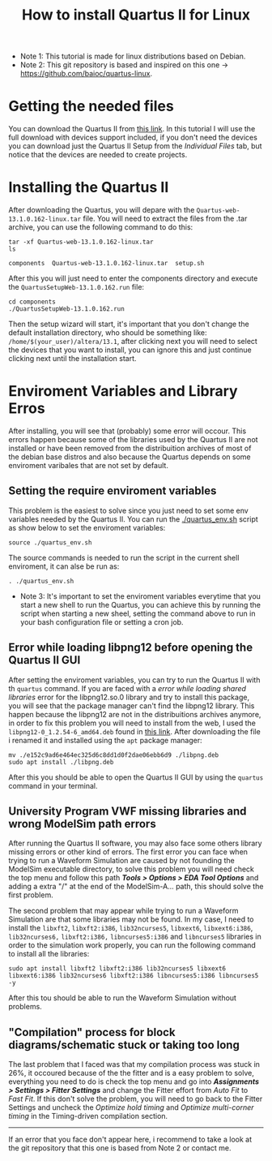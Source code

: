 #+STARTUP: content
#+STARTUP: overview
#+STARTUP: indent
#+TITLE: How to install Quartus II for Linux

- Note 1: This tutorial is made for linux distributions based on Debian.
- Note 2: This git repository is based and inspired on this one -> https://github.com/baioc/quartus-linux.

* Getting the needed files
You can download the Quartus II from [[https://www.intel.com/content/www/us/en/software-kit/666220/intel-quartus-ii-web-edition-design-software-version-13-1-for-linux.html][this link]]. In this tutorial I
will use the full download with devices support included, if you don't need the
devices you can download just the Quartus II Setup from the
/Individual Files/ tab, but notice that the devices are needed to create
projects.

* Installing the Quartus II
After downloading the Quartus, you will depare with the
~Quartus-web-13.1.0.162-linux.tar~ file. You will need to extract the
files from the .tar archive, you can use the following command to do this:

#+begin_src shell :results output :exports both
tar -xf Quartus-web-13.1.0.162-linux.tar
ls
#+end_src

#+RESULTS:
: components  Quartus-web-13.1.0.162-linux.tar  setup.sh

After this you will just need to enter the components directory and execute the
~QuartusSetupWeb-13.1.0.162.run~ file:

#+begin_src shell :results output :exports both
cd components
./QuartusSetupWeb-13.1.0.162.run
#+end_src

Then the setup wizard will start, it's important that you don't change
the default installation directory, who should be something like:
~/home/$(your_user)/altera/13.1~, after clicking next you will need to
select the devices that you want to install, you can ignore this and
just continue clicking next until the installation start.

* Enviroment Variables and Library Erros
After installing, you will see that (probably) some error will
occour. This errors happen because some of the libraries used by the Quartus
II are not installed or have been removed from the distribuition archives of most of the
debian base distros and also because the Quartus depends on some
enviroment varibales that are not set by default.

** Setting the require enviroment variables
This problem is the easiest to solve since you just need to set some
env variables needed by the Quartus II. You can run the
[[./quartus_env.sh]] script as show below to set the enviroment variables:

#+begin_src shell :results output :exports both
source ./quartus_env.sh
#+end_src
The source commands is needed to run the script in the current shell
enviroment, it can alse be run as:
#+begin_src shell :results output :exports both
. ./quartus_env.sh
#+end_src

- Note 3: It's important to set the enviroment variables everytime that you start a new shell to run the Quartus, you can achieve this by running the script when starting a new sheel, setting the command above to run in your bash configuration file or setting a cron job.

** Error while loading libpng12 before opening the Quartus II GUI
After setting the enviroment variables, you can try to run the
Quartus II with th ~quartus~ command. If you are faced with a
/error while loading shared libraries/ error for the libpng12.so.0
library and try to install this package, you will see that the
package manager can't find the libpng12 library. This happen because
the libpng12 are not in the distribuitions archives anymore, in order
to fix this problem you will need to install from the web, I used the
~libpng12-0_1.2.54-6_amd64.deb~ found in [[https://snapshot.debian.org/package/libpng/1.2.54-6/#libpng12-0_1.2.54-6][this link]]. After downloading
the file i renamed it and installed using the ~apt~ package manager:
#+begin_src shell :results output :exports both
mv ./e152c9ad6e464ec325d6c8dd1d0f2dae06ebb6d9 ./libpng.deb
sudo apt install ./libpng.deb
#+end_src
After this you should be able to open the Quartus II GUI by using the
~quartus~ command in your terminal.

** University Program VWF missing libraries and wrong ModelSim path errors
After running the Quartus II software, you may also face some others
library missing errors or other kind of errors. The first error you
can face when trying to run a Waveform Simulation are caused by
not founding the ModelSim executable directory, to solve this problem
you will need check the top menu and follow this path */Tools > Options
> EDA Tool Options/* and adding a extra "/" at the end of the
ModelSim-A... path, this should solve the first problem.


The second problem that may appear while trying to run a Waveform
Simulation are that some libraries may not be found. In my case, I
need to install the ~libxft2~, ~libxft2:i386~, ~lib32ncurses5~, ~libxext6~,
~libxext6:i386~, ~lib32ncurses6,~ ~libxft2:i386,~ ~libncurses5:i386~ and
~libncurses5~ libraries in order to the simulation work properly, you
can run the following command to install all the libraries:

#+begin_src shell :results output :exports both
sudo apt install libxft2 libxft2:i386 lib32ncurses5 libxext6 libxext6:i386 lib32ncurses6 libxft2:i386 libncurses5:i386 libncurses5 -y
#+end_src

After this tou should be able to run the Waveform Simulation without
problems.

** "Compilation" process for block diagrams/schematic stuck or taking too long

The last problem that I faced was that my compilation process was
stuck in 26%, it occoured because of the the fitter and is a easy
problem to solve, everything you need to do is check the top menu and
go into */Assignments > Settings > Fitter Settings/* and change the
Fitter effort from /Auto Fit/ to /Fast Fit/. If this don't solve the
problem, you will need to go back to the Fitter Settings and uncheck
the /Optimize hold timing/ and /Optimize multi-corner timing/ in the
Timing-driven compilation section.

-------------------

If an error that you face don't appear here, i recommend to take a
look at the git repository that this one is based from Note 2 or
contact me.

